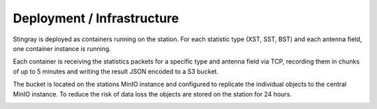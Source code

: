 Deployment / Infrastructure
----------------------------

Stingray is deployed as containers running on the station.
For each statistic type (XST, SST, BST) and each antenna field, one container instance is running.

Each container is receiving the statistics packets for a specific type and antenna field via TCP,
recording them in chunks of up to 5 minutes and writing the result JSON encoded to a S3 bucket.

The bucket is located on the stations MinIO instance and configured to replicate the individual objects
to the central MinIO instance. To reduce the risk of data loss the objects are stored on the station for 24 hours.

.. image:: infrastructure.png

